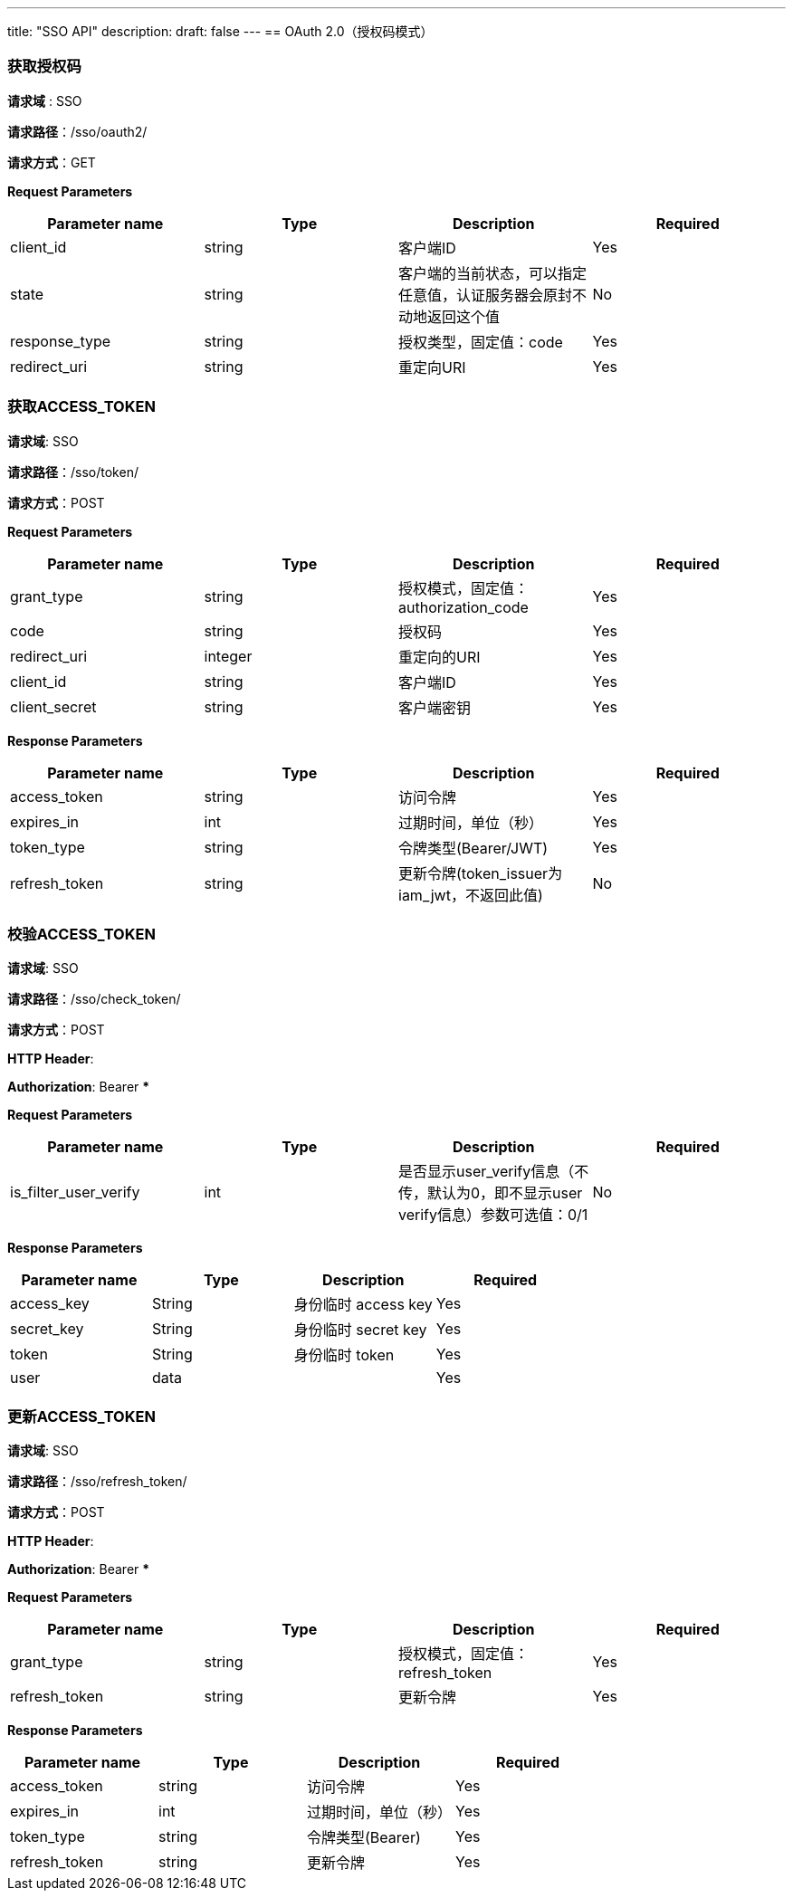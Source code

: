---
title: "SSO API"
description: 
draft: false
---
== OAuth 2.0（授权码模式）

=== 获取授权码

*请求域* : SSO

*请求路径*：/sso/oauth2/

*请求方式*：GET

*Request Parameters*

|===
| *Parameter name* | *Type* | *Description* | *Required*

| client_id
| string
| 客户端ID
| Yes

| state
| string
| 客户端的当前状态，可以指定任意值，认证服务器会原封不动地返回这个值
| No

| response_type
| string
| 授权类型，固定值：code
| Yes

| redirect_uri
| string
| 重定向URI
| Yes
|===

=== 获取ACCESS_TOKEN

*请求域*: SSO

*请求路径*：/sso/token/

*请求方式*：POST

*Request Parameters*

|===
| *Parameter name* | *Type* | *Description* | *Required*

| grant_type
| string
| 授权模式，固定值：authorization_code
| Yes

| code
| string
| 授权码
| Yes

| redirect_uri
| integer
| 重定向的URI
| Yes

| client_id
| string
| 客户端ID
| Yes

| client_secret
| string
| 客户端密钥
| Yes
|===

*Response Parameters*

|===
| *Parameter name* | *Type* | *Description* | *Required*

| access_token
| string
| 访问令牌
| Yes

| expires_in
| int
| 过期时间，单位（秒）
| Yes

| token_type
| string
| 令牌类型(Bearer/JWT)
| Yes

| refresh_token
| string
| 更新令牌(token_issuer为iam_jwt，不返回此值)
| No
|===

=== 校验ACCESS_TOKEN

*请求域*: SSO

*请求路径*：/sso/check_token/

*请求方式*：POST

*HTTP Header*:

*Authorization*: Bearer ***

*Request Parameters*

|===
| *Parameter name* | *Type* | *Description* | *Required*

| is_filter_user_verify
| int
| 是否显示user_verify信息（不传，默认为0，即不显示user verify信息）参数可选值：0/1
| No
|===

*Response Parameters*

|===
| *Parameter name* | *Type* | *Description* | *Required*

| access_key
| String
| 身份临时 access key
| Yes

| secret_key
| String
| 身份临时 secret key
| Yes

| token
| String
| 身份临时 token
| Yes

| user
| data
|
| Yes
|===

=== 更新ACCESS_TOKEN

*请求域*: SSO

*请求路径*：/sso/refresh_token/

*请求方式*：POST

*HTTP Header*:

*Authorization*: Bearer ***

*Request Parameters*

|===
| *Parameter name* | *Type* | *Description* | *Required*

| grant_type
| string
| 授权模式，固定值：refresh_token
| Yes

| refresh_token
| string
| 更新令牌
| Yes
|===

*Response Parameters*

|===
| *Parameter name* | *Type* | *Description* | *Required*

| access_token
| string
| 访问令牌
| Yes

| expires_in
| int
| 过期时间，单位（秒）
| Yes

| token_type
| string
| 令牌类型(Bearer)
| Yes

| refresh_token
| string
| 更新令牌
| Yes
|===
